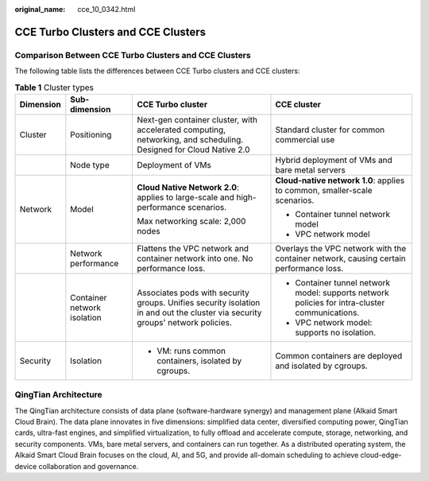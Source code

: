 :original_name: cce_10_0342.html

.. _cce_10_0342:

CCE Turbo Clusters and CCE Clusters
===================================

Comparison Between CCE Turbo Clusters and CCE Clusters
------------------------------------------------------

The following table lists the differences between CCE Turbo clusters and CCE clusters:

.. table:: **Table 1** Cluster types

   +-----------------+-----------------------------+--------------------------------------------------------------------------------------------------------------------------------+------------------------------------------------------------------------------------------------+
   | Dimension       | Sub-dimension               | CCE Turbo cluster                                                                                                              | CCE cluster                                                                                    |
   +=================+=============================+================================================================================================================================+================================================================================================+
   | Cluster         | Positioning                 | Next-gen container cluster, with accelerated computing, networking, and scheduling. Designed for Cloud Native 2.0              | Standard cluster for common commercial use                                                     |
   +-----------------+-----------------------------+--------------------------------------------------------------------------------------------------------------------------------+------------------------------------------------------------------------------------------------+
   |                 | Node type                   | Deployment of VMs                                                                                                              | Hybrid deployment of VMs and bare metal servers                                                |
   +-----------------+-----------------------------+--------------------------------------------------------------------------------------------------------------------------------+------------------------------------------------------------------------------------------------+
   | Network         | Model                       | **Cloud Native Network 2.0**: applies to large-scale and high-performance scenarios.                                           | **Cloud-native network 1.0**: applies to common, smaller-scale scenarios.                      |
   |                 |                             |                                                                                                                                |                                                                                                |
   |                 |                             | Max networking scale: 2,000 nodes                                                                                              | -  Container tunnel network model                                                              |
   |                 |                             |                                                                                                                                | -  VPC network model                                                                           |
   +-----------------+-----------------------------+--------------------------------------------------------------------------------------------------------------------------------+------------------------------------------------------------------------------------------------+
   |                 | Network performance         | Flattens the VPC network and container network into one. No performance loss.                                                  | Overlays the VPC network with the container network, causing certain performance loss.         |
   +-----------------+-----------------------------+--------------------------------------------------------------------------------------------------------------------------------+------------------------------------------------------------------------------------------------+
   |                 | Container network isolation | Associates pods with security groups. Unifies security isolation in and out the cluster via security groups' network policies. | -  Container tunnel network model: supports network policies for intra-cluster communications. |
   |                 |                             |                                                                                                                                | -  VPC network model: supports no isolation.                                                   |
   +-----------------+-----------------------------+--------------------------------------------------------------------------------------------------------------------------------+------------------------------------------------------------------------------------------------+
   | Security        | Isolation                   | -  VM: runs common containers, isolated by cgroups.                                                                            | Common containers are deployed and isolated by cgroups.                                        |
   +-----------------+-----------------------------+--------------------------------------------------------------------------------------------------------------------------------+------------------------------------------------------------------------------------------------+

QingTian Architecture
---------------------

|image1|

The QingTian architecture consists of data plane (software-hardware synergy) and management plane (Alkaid Smart Cloud Brain). The data plane innovates in five dimensions: simplified data center, diversified computing power, QingTian cards, ultra-fast engines, and simplified virtualization, to fully offload and accelerate compute, storage, networking, and security components. VMs, bare metal servers, and containers can run together. As a distributed operating system, the Alkaid Smart Cloud Brain focuses on the cloud, AI, and 5G, and provide all-domain scheduling to achieve cloud-edge-device collaboration and governance.

.. |image1| image:: /_static/images/en-us_image_0000001517743452.png
